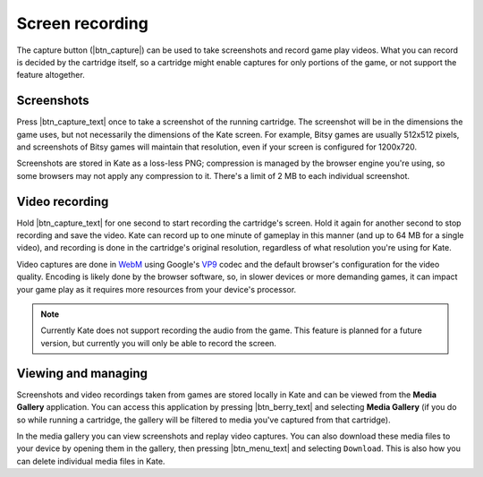 Screen recording
================

The capture button (|btn_capture|) can be used to take screenshots and record
game play videos. What you can record is decided by the cartridge itself, so
a cartridge might enable captures for only portions of the game, or not support
the feature altogether.


Screenshots
-----------

Press |btn_capture_text| once to take a screenshot of the running cartridge.
The screenshot will be in the dimensions the game uses, but not necessarily
the dimensions of the Kate screen. For example, Bitsy games are usually
512x512 pixels, and screenshots of Bitsy games will maintain that resolution,
even if your screen is configured for 1200x720.

Screenshots are stored in Kate as a loss-less PNG; compression is managed
by the browser engine you're using, so some browsers may not apply any
compression to it. There's a limit of 2 MB to each individual screenshot.


Video recording
---------------

Hold |btn_capture_text| for one second to start recording the cartridge's
screen. Hold it again for another second to stop recording and save the
video. Kate can record up to one minute of gameplay in this manner (and
up to 64 MB for a single video), and recording is done in the cartridge's
original resolution, regardless of what resolution you're using for Kate.

Video captures are done in `WebM`_ using Google's `VP9`_ codec and the
default browser's configuration for the video quality. Encoding is
likely done by the browser software, so, in slower devices or more
demanding games, it can impact your game play as it requires more
resources from your device's processor.

.. note::
   
   Currently Kate does not support recording the audio from the game. This
   feature is planned for a future version, but currently you will only
   be able to record the screen.

.. _WebM: https://en.wikipedia.org/wiki/WebM
.. _VP9: https://en.wikipedia.org/wiki/VP9


Viewing and managing
--------------------

Screenshots and video recordings taken from games are stored locally in
Kate and can be viewed from the **Media Gallery** application. You can
access this application by pressing |btn_berry_text| and selecting
**Media Gallery** (if you do so while running a cartridge, the gallery
will be filtered to media you've captured from that cartridge).

In the media gallery you can view screenshots and replay video captures.
You can also download these media files to your device by opening them
in the gallery, then pressing |btn_menu_text| and selecting ``Download``.
This is also how you can delete individual media files in Kate.